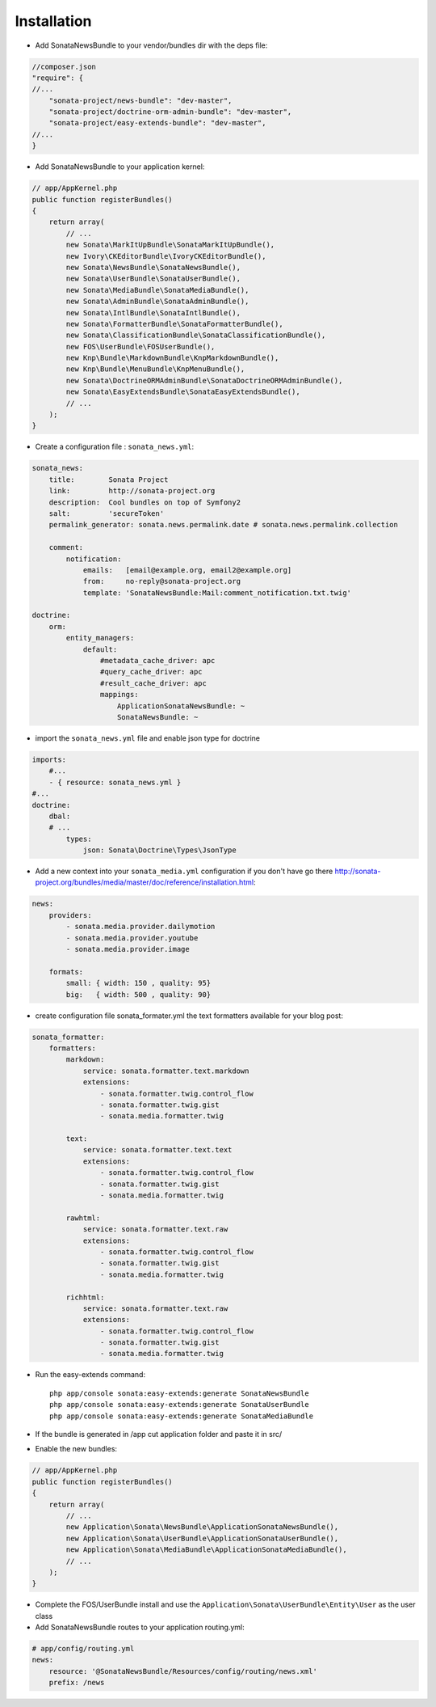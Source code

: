 Installation
============

* Add SonataNewsBundle to your vendor/bundles dir with the deps file::

.. code-block:: php

    //composer.json
    "require": {
    //...
        "sonata-project/news-bundle": "dev-master",
        "sonata-project/doctrine-orm-admin-bundle": "dev-master",
        "sonata-project/easy-extends-bundle": "dev-master",
    //...
    }


* Add SonataNewsBundle to your application kernel::

.. code-block:: php

    // app/AppKernel.php
    public function registerBundles()
    {
        return array(
            // ...
            new Sonata\MarkItUpBundle\SonataMarkItUpBundle(),
            new Ivory\CKEditorBundle\IvoryCKEditorBundle(),
            new Sonata\NewsBundle\SonataNewsBundle(),
            new Sonata\UserBundle\SonataUserBundle(),
            new Sonata\MediaBundle\SonataMediaBundle(),
            new Sonata\AdminBundle\SonataAdminBundle(),
            new Sonata\IntlBundle\SonataIntlBundle(),
            new Sonata\FormatterBundle\SonataFormatterBundle(),
            new Sonata\ClassificationBundle\SonataClassificationBundle(),
            new FOS\UserBundle\FOSUserBundle(),
            new Knp\Bundle\MarkdownBundle\KnpMarkdownBundle(),
            new Knp\Bundle\MenuBundle\KnpMenuBundle(),
            new Sonata\DoctrineORMAdminBundle\SonataDoctrineORMAdminBundle(),
            new Sonata\EasyExtendsBundle\SonataEasyExtendsBundle(),
            // ...
        );
    }

* Create a configuration file : ``sonata_news.yml``::

.. code-block:: yaml

    sonata_news:
        title:        Sonata Project
        link:         http://sonata-project.org
        description:  Cool bundles on top of Symfony2
        salt:         'secureToken'
        permalink_generator: sonata.news.permalink.date # sonata.news.permalink.collection

        comment:
            notification:
                emails:   [email@example.org, email2@example.org]
                from:     no-reply@sonata-project.org
                template: 'SonataNewsBundle:Mail:comment_notification.txt.twig'

    doctrine:
        orm:
            entity_managers:
                default:
                    #metadata_cache_driver: apc
                    #query_cache_driver: apc
                    #result_cache_driver: apc
                    mappings:
                        ApplicationSonataNewsBundle: ~
                        SonataNewsBundle: ~

* import the ``sonata_news.yml`` file and enable json type for doctrine ::

.. code-block:: yaml

    imports:
        #...
        - { resource: sonata_news.yml }
    #...
    doctrine:
        dbal:
        # ...
            types:
                json: Sonata\Doctrine\Types\JsonType

* Add a new context into your ``sonata_media.yml`` configuration if you don't have go there http://sonata-project.org/bundles/media/master/doc/reference/installation.html::

.. code-block:: yaml

    news:
        providers:
            - sonata.media.provider.dailymotion
            - sonata.media.provider.youtube
            - sonata.media.provider.image

        formats:
            small: { width: 150 , quality: 95}
            big:   { width: 500 , quality: 90}

* create configuration file sonata_formater.yml the text formatters available for your blog post::

.. code-block:: yaml

    sonata_formatter:
        formatters:
            markdown:
                service: sonata.formatter.text.markdown
                extensions:
                    - sonata.formatter.twig.control_flow
                    - sonata.formatter.twig.gist
                    - sonata.media.formatter.twig

            text:
                service: sonata.formatter.text.text
                extensions:
                    - sonata.formatter.twig.control_flow
                    - sonata.formatter.twig.gist
                    - sonata.media.formatter.twig

            rawhtml:
                service: sonata.formatter.text.raw
                extensions:
                    - sonata.formatter.twig.control_flow
                    - sonata.formatter.twig.gist
                    - sonata.media.formatter.twig

            richhtml:
                service: sonata.formatter.text.raw
                extensions:
                    - sonata.formatter.twig.control_flow
                    - sonata.formatter.twig.gist
                    - sonata.media.formatter.twig


* Run the easy-extends command::

    php app/console sonata:easy-extends:generate SonataNewsBundle
    php app/console sonata:easy-extends:generate SonataUserBundle
    php app/console sonata:easy-extends:generate SonataMediaBundle

* If the bundle is generated in /app cut application folder and paste it in src/
* Enable the new bundles::

.. code-block:: php

    // app/AppKernel.php
    public function registerBundles()
    {
        return array(
            // ...
            new Application\Sonata\NewsBundle\ApplicationSonataNewsBundle(),
            new Application\Sonata\UserBundle\ApplicationSonataUserBundle(),
            new Application\Sonata\MediaBundle\ApplicationSonataMediaBundle(),
            // ...
        );
    }

* Complete the FOS/UserBundle install and use the ``Application\Sonata\UserBundle\Entity\User`` as the user class

* Add SonataNewsBundle routes to your application routing.yml::

.. code-block:: yaml

    # app/config/routing.yml
    news:
        resource: '@SonataNewsBundle/Resources/config/routing/news.xml'
        prefix: /news


